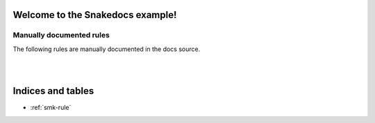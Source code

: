 Welcome to the Snakedocs example!
=================================

.. smk:autodoc:: ../workflow/Snakefile
   :configfile: ../workflow/config.yaml

.. smk:autodoc:: ../workflow/rules/others.smk separate_file


Manually documented rules
-------------------------

The following rules are manually documented in the docs source.


.. smk:rule:: handwritten

   This is a handwritten docstring.

   :input: A super-dooper result file
   :output: A swanky plot
   :param γ: The gradient of the line
   :config handwritten.length: A phony config parameter

|

.. smk:checkpoint:: handwritten_checkpoint

   Checkpoints are supported too.

   :input: Some data
   :output: A directory with an undetermined number of files

|

Indices and tables
==================

* :ref:`smk-rule`
